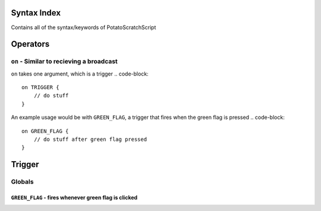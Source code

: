 Syntax Index
============

Contains all of the syntax/keywords of PotatoScratchScript

Operators
=========



``on`` - Similar to recieving a broadcast
-----------------------------------------
``on`` takes one argument, which is a trigger
.. code-block::
    on TRIGGER {
        // do stuff
    }

An example usage would be with ``GREEN_FLAG``, a trigger that fires when the green flag is pressed
.. code-block::
    on GREEN_FLAG {
        // do stuff after green flag pressed
    }

Trigger
=======

Globals
--------

``GREEN_FLAG`` - fires whenever green flag is clicked
^^^^^^^^^^^^^^^^^^^^^^^^^^^^^^^^^^^^^^^^^^^^^^^^^^^^^

